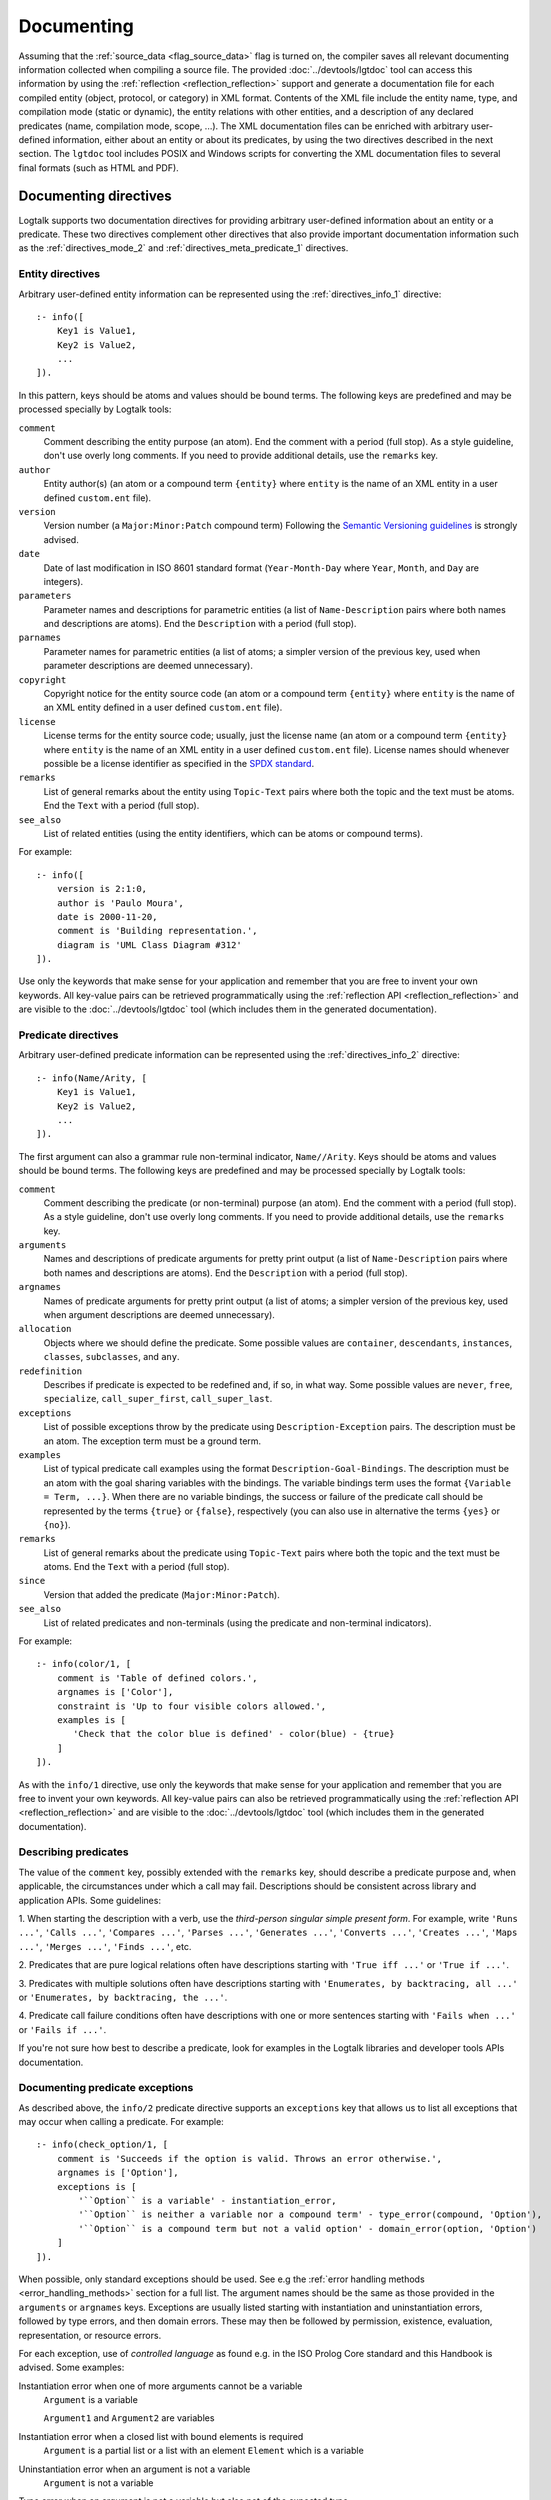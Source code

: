..
   This file is part of Logtalk <https://logtalk.org/>  
   SPDX-FileCopyrightText: 1998-2024 Paulo Moura <pmoura@logtalk.org>
   SPDX-License-Identifier: Apache-2.0

   Licensed under the Apache License, Version 2.0 (the "License");
   you may not use this file except in compliance with the License.
   You may obtain a copy of the License at

       http://www.apache.org/licenses/LICENSE-2.0

   Unless required by applicable law or agreed to in writing, software
   distributed under the License is distributed on an "AS IS" BASIS,
   WITHOUT WARRANTIES OR CONDITIONS OF ANY KIND, either express or implied.
   See the License for the specific language governing permissions and
   limitations under the License.


.. _documenting_documenting:

Documenting
===========

Assuming that the :ref:`source_data <flag_source_data>` flag is turned on, the
compiler saves all relevant documenting information collected when compiling
a source file. The provided :doc:`../devtools/lgtdoc` tool can access this
information by using the :ref:`reflection <reflection_reflection>` support
and generate a documentation file for each compiled entity (object, protocol,
or category) in XML format. Contents of the XML file include the entity name,
type, and compilation mode (static or dynamic), the entity relations with
other entities, and a description of any declared predicates (name,
compilation mode, scope, ...). The XML documentation files can be enriched
with arbitrary user-defined information, either about an entity or about its
predicates, by using the two directives described in the next section. The
``lgtdoc`` tool includes POSIX and Windows scripts for converting the XML
documentation files to several final formats (such as HTML and PDF).

.. _documenting_directives:

Documenting directives
----------------------

Logtalk supports two documentation directives for providing arbitrary
user-defined information about an entity or a predicate. These two
directives complement other directives that also provide important
documentation information such as the :ref:`directives_mode_2` and
:ref:`directives_meta_predicate_1` directives.

.. _documenting_entity:

Entity directives
~~~~~~~~~~~~~~~~~

Arbitrary user-defined entity information can be represented using the
:ref:`directives_info_1` directive:

::

   :- info([
       Key1 is Value1,
       Key2 is Value2,
       ...
   ]).

In this pattern, keys should be atoms and values should be bound terms.
The following keys are predefined and may be processed specially by
Logtalk tools:

``comment``
   Comment describing the entity purpose (an atom). End the comment with a
   period (full stop). As a style guideline, don't use overly long comments.
   If you need to provide additional details, use the ``remarks`` key.
``author``
   Entity author(s) (an atom or a compound term ``{entity}`` where
   ``entity`` is the name of an XML entity in a user defined
   ``custom.ent`` file).
``version``
   Version number (a ``Major:Minor:Patch`` compound term) Following the
   `Semantic Versioning guidelines <https://semver.org>`_ is strongly advised.
``date``
   Date of last modification in ISO 8601 standard format (``Year-Month-Day``
   where ``Year``, ``Month``, and ``Day`` are integers).
``parameters``
   Parameter names and descriptions for parametric entities (a list of
   ``Name-Description`` pairs where both names and descriptions are atoms).
   End the ``Description`` with a period (full stop).
``parnames``
   Parameter names for parametric entities (a list of atoms; a simpler
   version of the previous key, used when parameter descriptions are
   deemed unnecessary).
``copyright``
   Copyright notice for the entity source code (an atom or a compound
   term ``{entity}`` where ``entity`` is the name of an XML entity
   defined in a user defined ``custom.ent`` file).
``license``
   License terms for the entity source code; usually, just the license
   name (an atom or a compound term ``{entity}`` where ``entity`` is the
   name of an XML entity in a user defined ``custom.ent`` file). License
   names should whenever possible be a license identifier as specified
   in the `SPDX standard <https://spdx.org/licenses/>`_.
``remarks``
   List of general remarks about the entity using ``Topic-Text`` pairs
   where both the topic and the text must be atoms. End the ``Text``
   with a period (full stop).
``see_also``
   List of related entities (using the entity identifiers, which can
   be atoms or compound terms).

For example:

::

   :- info([
       version is 2:1:0,
       author is 'Paulo Moura',
       date is 2000-11-20,
       comment is 'Building representation.',
       diagram is 'UML Class Diagram #312'
   ]).

Use only the keywords that make sense for your application and remember that
you are free to invent your own keywords. All key-value pairs can be retrieved
programmatically using the :ref:`reflection API <reflection_reflection>` and
are visible to the :doc:`../devtools/lgtdoc` tool (which includes them in the
generated documentation).

.. _documenting_predicate:

Predicate directives
~~~~~~~~~~~~~~~~~~~~

Arbitrary user-defined predicate information can be represented using
the :ref:`directives_info_2` directive:

::

   :- info(Name/Arity, [
       Key1 is Value1,
       Key2 is Value2,
       ...
   ]).

The first argument can also a grammar rule non-terminal indicator,
``Name//Arity``. Keys should be atoms and values should be bound terms.
The following keys are predefined and may be processed specially by
Logtalk tools:

``comment``
   Comment describing the predicate (or non-terminal) purpose (an atom).
   End the comment with a period (full stop). As a style guideline, don't
   use overly long comments. If you need to provide additional details,
   use the ``remarks`` key.
``arguments``
   Names and descriptions of predicate arguments for pretty print output
   (a list of ``Name-Description`` pairs where both names and descriptions
   are atoms). End the ``Description`` with a period (full stop).
``argnames``
   Names of predicate arguments for pretty print output (a list of
   atoms; a simpler version of the previous key, used when argument
   descriptions are deemed unnecessary).
``allocation``
   Objects where we should define the predicate. Some possible values
   are ``container``, ``descendants``, ``instances``, ``classes``,
   ``subclasses``, and ``any``.
``redefinition``
   Describes if predicate is expected to be redefined and, if so, in
   what way. Some possible values are ``never``, ``free``,
   ``specialize``, ``call_super_first``, ``call_super_last``.
``exceptions``
   List of possible exceptions throw by the predicate using
   ``Description-Exception`` pairs. The description must be an
   atom. The exception term must be a ground term.
``examples``
   List of typical predicate call examples using the format
   ``Description-Goal-Bindings``. The description must be an atom
   with the goal sharing variables with the bindings. The
   variable bindings term uses the format ``{Variable = Term, ...}``.
   When there are no variable bindings, the success or failure of
   the predicate call should be represented by the terms ``{true}``
   or ``{false}``, respectively (you can also use in alternative
   the terms ``{yes}`` or ``{no}``).
``remarks``
   List of general remarks about the predicate using ``Topic-Text``
   pairs where both the topic and the text must be atoms. End the
   ``Text`` with a period (full stop).
``since``
   Version that added the predicate (``Major:Minor:Patch``).
``see_also``
   List of related predicates and non-terminals (using the predicate
   and non-terminal indicators).

For example:

::

   :- info(color/1, [
       comment is 'Table of defined colors.',
       argnames is ['Color'],
       constraint is 'Up to four visible colors allowed.',
       examples is [
          'Check that the color blue is defined' - color(blue) - {true}
       ]
   ]).

As with the ``info/1`` directive, use only the keywords that make sense
for your application and remember that you are free to invent your own
keywords. All key-value pairs can also be retrieved programmatically
using the :ref:`reflection API <reflection_reflection>` and are visible
to the :doc:`../devtools/lgtdoc` tool (which includes them in the generated
documentation).


.. _documenting_descriptions

Describing predicates
~~~~~~~~~~~~~~~~~~~~~

The value of the ``comment`` key, possibly extended with the ``remarks`` key,
should describe a predicate purpose and, when applicable, the circumstances
under which a call may fail. Descriptions should be consistent across library
and application APIs. Some guidelines:

1. When starting the description with a verb, use the *third-person singular
simple present form*. For example, write ``'Runs ...'``, ``'Calls ...'``,
``'Compares ...'``, ``'Parses ...'``, ``'Generates ...'``, ``'Converts ...'``,
``'Creates ...'``, ``'Maps ...'``, ``'Merges ...'``, ``'Finds ...'``, etc.

2. Predicates that are pure logical relations often have descriptions starting
with ``'True iff ...'`` or ``'True if ...'``.

3. Predicates with multiple solutions often have descriptions starting with
``'Enumerates, by backtracing, all ...'`` or ``'Enumerates, by backtracing,
the ...'``.

4. Predicate call failure conditions often have descriptions with one or more
sentences starting with ``'Fails when ...'`` or ``'Fails if ...'``.

If you're not sure how best to describe a predicate, look for examples in the
Logtalk libraries and developer tools APIs documentation.


.. _documenting_exceptions:

Documenting predicate exceptions
~~~~~~~~~~~~~~~~~~~~~~~~~~~~~~~~

As described above, the ``info/2`` predicate directive supports an
``exceptions`` key that allows us to list all exceptions that may occur
when calling a predicate. For example:

::

   :- info(check_option/1, [
       comment is 'Succeeds if the option is valid. Throws an error otherwise.',
       argnames is ['Option'],
       exceptions is [
           '``Option`` is a variable' - instantiation_error,
           '``Option`` is neither a variable nor a compound term' - type_error(compound, 'Option'),
           '``Option`` is a compound term but not a valid option' - domain_error(option, 'Option')
       ]
   ]).

When possible, only standard exceptions should be used. See e.g the
:ref:`error handling methods <error_handling_methods>` section for
a full list. The argument names should be the same as those provided
in the ``arguments`` or ``argnames`` keys. Exceptions are usually
listed starting with instantiation and uninstantiation errors,
followed by type errors, and then domain errors. These may then be
followed by permission, existence, evaluation, representation, or
resource errors.

For each exception, use of *controlled language* as found e.g. in the ISO
Prolog Core standard and this Handbook is advised. Some examples:

Instantiation error when one of more arguments cannot be a variable
   ``Argument`` is a variable
   
   ``Argument1`` and ``Argument2`` are variables

Instantiation error when a closed list with bound elements is required
   ``Argument`` is a partial list or a list with an element ``Element`` which is a variable

Uninstantiation error when an argument is not a variable
   ``Argument`` is not a variable

Type error when an argument is not a variable but also not of the expected type
   ``Argument`` is neither a variable nor a TYPE

   ``Argument`` is neither a partial list nor a list

Type error when an element of a list is not a variable but is not of the expected type
   An element ``Element`` of the ``Argument`` list is neither a variable nor a TYPE

Domain error when an argument is of the correct type but not in the expected domain
   ``Argument`` is a TYPE but not a valid DOMAIN

   ``Argument`` is an integer that is less than zero

Domain error when an element of a list is of the correct type but not in the expected domain
   An element ``Element`` of the ``Argument`` list is a TYPE but not a valid DOMAIN

Existence error when an entity of a given kind does not exist
   The KIND ``Argument`` does not exist

Other classes of errors have a less rigid style. In case of doubt,
look for examples in this Handbook, in the APIs documentation, and
in standard documents.

.. _documenting_processing:

Processing and viewing documenting files
----------------------------------------

The :doc:`../devtools/lgtdoc` tool generates an XML documenting file per
entity. It can also generate library, directory, entity, and predicate
indexes when documenting libraries and directories. For example, assuming
the default filename extensions, a ``trace`` object and a ``sort(_)``
parametric object will result in ``trace_0.xml`` and ``sort_1.xml`` XML
files.

Each entity XML file contains references to two other files, an XML
specification file and a XSLT style-sheet file. The XML specification
file can be either a DTD file (``logtalk_entity.dtd``) or an XML Scheme
file (``logtalk_entity.xsd``). The XSLT style-sheet file is responsible
for converting the XML files to some desired format such as HTML or PDF.
The default names for the XML specification file and the XSL style-sheet
file are defined by the :doc:`../devtools/lgtdoc` tool but can be
overridden by passing a list of options to the tool predicates. The
``lgtdoc/xml`` sub-directory in the Logtalk installation directory contains
the XML specification files described above, along with several sample XSL
style-sheet files and sample scripts for converting XML documenting files
to several formats (e.g. reStructuredText, Markdown, HTML, and PDF). For
example, assume that you want to generate the API documentation for the
``types`` library:

.. code-block:: text

   | ?- {types(loader)}.
   ....

   | ?- {lgtdoc(loader)}.
   ....

   | ?- lgtdoc::library(types).
   ...

The above queries will result in the creation of a ``xml_docs`` in your
current directory by default. Assuming that we want to generate
Sphinx-based documentation and that we are using a POSIX operating-system,
the next steps would be:

.. code-block:: bash

   $ cd xml_docs
   $ lgt2rst -s -m

The ``lgt2rst`` script will ask a few questions (project name, author,
version, ...). After its completion, the generated HTML files will be
found in the ``_build/html`` directory by default:

.. code-block:: bash

   $ open _build/html/index.html

For Windows operating-systems, PowerShell (recommended) and JScript (legacy)
scripts are available. For example, assuming that we want to generate HTML
documentation, we could run in a PowerShell window:

.. code-block:: text

   cd xml_docs
   lgt2html.ps1 -p saxon

When using the legacy JScript scripts, you can also use the ``.bat`` script
alternatives:

.. code-block:: text

   cd xml_docs
   lgt2html /p:saxon

After completion, the generated HTML files will be found in the ``xml_docs``
directory by default.

See the ``NOTES`` file in the tool directory for details, specially on the
XSLT processor dependencies. You may use the supplied sample files as a
starting point for generating the documentation of your Logtalk applications.

The Logtalk DTD file, ``logtalk_entity.dtd``, contains a reference to a
user-customizable file, ``custom.ent``, which declares XML entities for
source code author names, license terms, and copyright string. After
editing the ``custom.ent`` file to reflect your personal data, you may
use the XML entities on ``info/1`` documenting directives. For example,
assuming that the XML entities are named *author*, *license*, and
*copyright* we may write:

::

   :- info([
       version is 1:1:0,
       author is {author},
       license is {license},
       copyright is {copyright}
   ]).

The entity references are replaced by the value of the corresponding XML
entity when the XML documenting files are processed (**not** when they
are generated; this notation is just a shortcut to take advantage of XML
entities).

The :doc:`../devtools/lgtdoc` tool supports a set of options that can be
used to control the generation of the XML documentation files. See the
tool documentation for details. There is also a :doc:`../devtools/doclet`
tool that allows automating the steps required to generate the documentation
for an application.

.. _documenting_formatting:

Inline formatting in comments text
----------------------------------

Inline formatting in comments text can be accomplished by using Markdown
or reStructuredText syntax and converting XML documenting files to Markdown
or reStructuredText files (and these, if required, to e.g. HTML, ePub, or
PDF formats). Note that Markdown and reStructuredText common syntax elements
are enough for most API documentation:

.. code-block:: text

   Mark *italic text* with one asterisk.
   Mark **bold text** with two asterisks.
   Mark ``monospaced text`` with two backquotes.

Rendering this block as markup gives:

   Mark *italic text* with one asterisk. Mark **bold text** with
   two asterisks. Mark ``monospaced text`` with two backquotes.

As single backquotes have different purposes in Markdown (monospaced text)
and reStructuredText (domain- or application-dependent meaning), never use
them. This also avoids doubts if there's an inline formatting typo in text
meant to be rendered as monospaced text (usually inline code fragments).

Diagrams
--------

The :doc:`../devtools/diagrams` tool supports a wide range of diagrams that
can also help in documenting an application. The generated diagrams can
include URL links to both source code and API documentation. They can also
be linked, connecting for example high level diagrams to detail diagrams.
These features allow diagrams to be an effective solution for navigating and
understanding the structure and implementation of an application. This tool
uses the same :ref:`reflection API <reflection_reflection>` as the ``lgtdoc``
tool and thus have access to the same source data. See the tool documentation
for details. 
